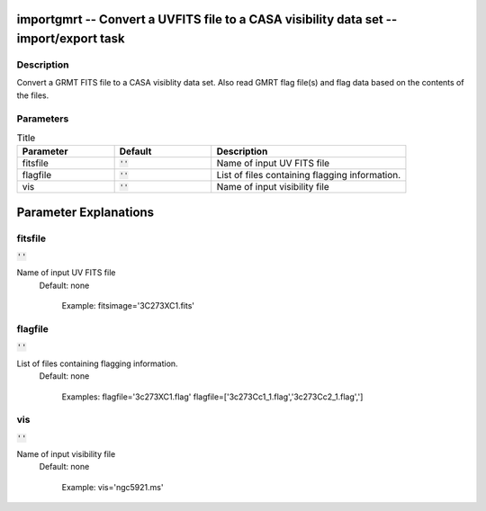 importgmrt -- Convert a UVFITS file to a CASA visibility data set -- import/export task
=======================================

Description
---------------------------------------

Convert a GRMT FITS file to a CASA visiblity data set.
Also read GMRT flag file(s) and flag data based on the contents of the
files.
	


Parameters
---------------------------------------

.. list-table:: Title
   :widths: 25 25 50 
   :header-rows: 1
   
   * - Parameter
     - Default
     - Description
   * - fitsfile
     - :code:`''`
     - Name of input UV FITS file
   * - flagfile
     - :code:`''`
     - List of files containing flagging information.
   * - vis
     - :code:`''`
     - Name of input visibility file


Parameter Explanations
=======================================



fitsfile
---------------------------------------

:code:`''`

Name of input UV FITS file
                     Default: none

                        Example: fitsimage='3C273XC1.fits'



flagfile
---------------------------------------

:code:`''`

List of files containing flagging information.
                     Default: none

                        Examples:
                        flagfile='3c273XC1.flag'
                        flagfile=['3c273Cc1_1.flag','3c273Cc2_1.flag',']



vis
---------------------------------------

:code:`''`

Name of input visibility file
                     Default: none

                        Example: vis='ngc5921.ms'





